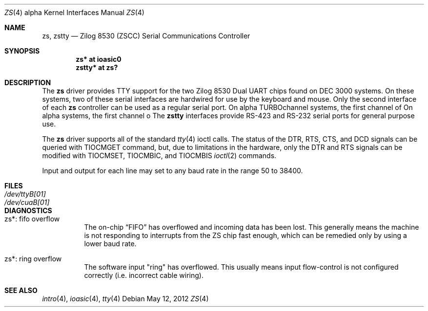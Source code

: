 .\"	$OpenBSD: zs.4,v 1.5 2012/05/12 16:47:44 miod Exp $
.\"	$NetBSD: zstty.4,v 1.14 2011/06/07 20:22:56 wiz Exp $
.\"
.\" Copyright (c) 1997 The NetBSD Foundation, Inc.
.\" All rights reserved.
.\"
.\" This code is derived from software contributed to The NetBSD Foundation
.\" by Gordon W. Ross.
.\"
.\" Redistribution and use in source and binary forms, with or without
.\" modification, are permitted provided that the following conditions
.\" are met:
.\" 1. Redistributions of source code must retain the above copyright
.\"    notice, this list of conditions and the following disclaimer.
.\" 2. Redistributions in binary form must reproduce the above copyright
.\"    notice, this list of conditions and the following disclaimer in the
.\"    documentation and/or other materials provided with the distribution.
.\"
.\" THIS SOFTWARE IS PROVIDED BY THE NETBSD FOUNDATION, INC. AND CONTRIBUTORS
.\" ``AS IS'' AND ANY EXPRESS OR IMPLIED WARRANTIES, INCLUDING, BUT NOT LIMITED
.\" TO, THE IMPLIED WARRANTIES OF MERCHANTABILITY AND FITNESS FOR A PARTICULAR
.\" PURPOSE ARE DISCLAIMED.  IN NO EVENT SHALL THE FOUNDATION OR CONTRIBUTORS
.\" BE LIABLE FOR ANY DIRECT, INDIRECT, INCIDENTAL, SPECIAL, EXEMPLARY, OR
.\" CONSEQUENTIAL DAMAGES (INCLUDING, BUT NOT LIMITED TO, PROCUREMENT OF
.\" SUBSTITUTE GOODS OR SERVICES; LOSS OF USE, DATA, OR PROFITS; OR BUSINESS
.\" INTERRUPTION) HOWEVER CAUSED AND ON ANY THEORY OF LIABILITY, WHETHER IN
.\" CONTRACT, STRICT LIABILITY, OR TORT (INCLUDING NEGLIGENCE OR OTHERWISE)
.\" ARISING IN ANY WAY OUT OF THE USE OF THIS SOFTWARE, EVEN IF ADVISED OF THE
.\" POSSIBILITY OF SUCH DAMAGE.
.\"
.Dd $Mdocdate: May 12 2012 $
.Dt ZS 4 alpha
.Os
.Sh NAME
.Nm zs ,
.\" .Nm zskbd ,
.\" .Nm zsms ,
.Nm zstty
.Nd Zilog 8530 (ZSCC) Serial Communications Controller
.Sh SYNOPSIS
.Cd "zs*    at ioasic0"
.\" .Cd "lskbd* at zs1"
.\" .Cd "vsms*  at zs0"
.Cd "zstty* at zs?"
.Sh DESCRIPTION
The
.Nm
driver provides TTY support for the two Zilog 8530 Dual UART chips found on
DEC 3000 systems.
On these systems, two of these serial interfaces are hardwired for use by the
keyboard and mouse.
Only the second interface of each
.Nm
controller can be used as a regular serial port.
On alpha TURBOchannel systems, the first channel of
On alpha systems, the first channel o
.\" The
.\" .Nm lskbd
.\" devices connect keyboard devices to the generic keyboard driver
.\" .Nm wskbd .
.\" The
.\" .Nm vsms
.\" devices connect mice to the generic mouse driver
.\" .Xr wsmouse 4 .
.\" The remaining additional
The
.Nm zstty
interfaces provide RS-423
and RS-232 serial ports for general purpose use.
.Pp
The
.Nm
driver supports all of the standard
.Xr tty 4
ioctl calls.
The status of the DTR, RTS, CTS, and DCD signals can be queried with
TIOCMGET command, but, due to limitations in the hardware,
only the DTR and RTS signals can be modified with TIOCMSET, TIOCMBIC,
and TIOCMBIS
.Xr ioctl 2
commands.
.Pp
Input and output for each line may set to any baud rate in the
range 50 to 38400.
.Sh FILES
.Bl -tag -width Pa -compact
.It Pa /dev/ttyB[01]
.It Pa /dev/cuaB[01]
.El
.Sh DIAGNOSTICS
.Bl -tag -width indent
.It zs*: fifo overflow
.br
The on-chip
.Dq FIFO
has overflowed and incoming data has been lost.
This generally means the machine is not responding to
interrupts from the ZS chip fast enough, which can be
remedied only by using a lower baud rate.
.It zs*: ring overflow
.br
The software input
.Qq ring
has overflowed.
This usually means input flow-control is not configured correctly
.Pq i.e. incorrect cable wiring .
.El
.Sh SEE ALSO
.Xr intro 4 ,
.Xr ioasic 4 ,
.Xr tty 4
.\" .Xr wskbd 4 ,
.\" .Xr wsmouse 4
